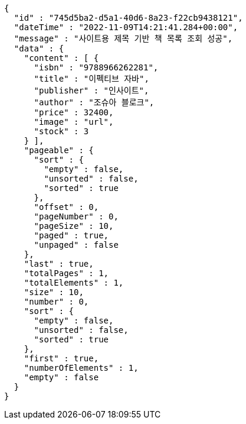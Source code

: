 [source,options="nowrap"]
----
{
  "id" : "745d5ba2-d5a1-40d6-8a23-f22cb9438121",
  "dateTime" : "2022-11-09T14:21:41.284+00:00",
  "message" : "사이트용 제목 기반 책 목록 조회 성공",
  "data" : {
    "content" : [ {
      "isbn" : "9788966262281",
      "title" : "이펙티브 자바",
      "publisher" : "인사이트",
      "author" : "조슈아 블로크",
      "price" : 32400,
      "image" : "url",
      "stock" : 3
    } ],
    "pageable" : {
      "sort" : {
        "empty" : false,
        "unsorted" : false,
        "sorted" : true
      },
      "offset" : 0,
      "pageNumber" : 0,
      "pageSize" : 10,
      "paged" : true,
      "unpaged" : false
    },
    "last" : true,
    "totalPages" : 1,
    "totalElements" : 1,
    "size" : 10,
    "number" : 0,
    "sort" : {
      "empty" : false,
      "unsorted" : false,
      "sorted" : true
    },
    "first" : true,
    "numberOfElements" : 1,
    "empty" : false
  }
}
----